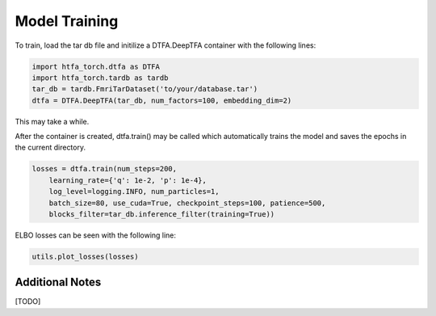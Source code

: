 Model Training
==============

To train, load the tar db file and initilize a DTFA.DeepTFA container with the following lines:

.. code-block:: python

    import htfa_torch.dtfa as DTFA
    import htfa_torch.tardb as tardb
    tar_db = tardb.FmriTarDataset('to/your/database.tar')
    dtfa = DTFA.DeepTFA(tar_db, num_factors=100, embedding_dim=2)

This may take a while.

After the container is created, dtfa.train() may be called which automatically trains the model and saves the epochs in the current directory.

.. code-block:: python

    losses = dtfa.train(num_steps=200, 
        learning_rate={'q': 1e-2, 'p': 1e-4}, 
        log_level=logging.INFO, num_particles=1,
        batch_size=80, use_cuda=True, checkpoint_steps=100, patience=500,
        blocks_filter=tar_db.inference_filter(training=True))

ELBO losses can be seen with the following line: 

.. code-block:: python

    utils.plot_losses(losses)

.. image:: images/elbo_losses.png
   :width: 600

Additional Notes
----------------

[TODO]